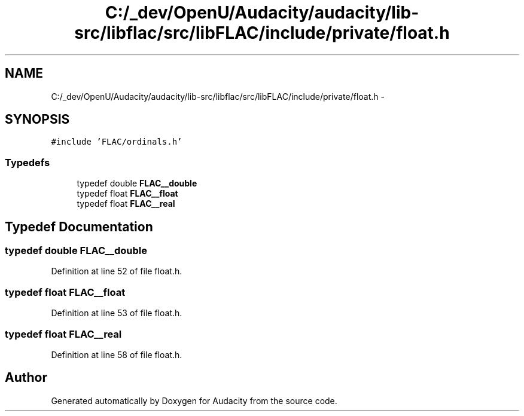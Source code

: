 .TH "C:/_dev/OpenU/Audacity/audacity/lib-src/libflac/src/libFLAC/include/private/float.h" 3 "Thu Apr 28 2016" "Audacity" \" -*- nroff -*-
.ad l
.nh
.SH NAME
C:/_dev/OpenU/Audacity/audacity/lib-src/libflac/src/libFLAC/include/private/float.h \- 
.SH SYNOPSIS
.br
.PP
\fC#include 'FLAC/ordinals\&.h'\fP
.br

.SS "Typedefs"

.in +1c
.ti -1c
.RI "typedef double \fBFLAC__double\fP"
.br
.ti -1c
.RI "typedef float \fBFLAC__float\fP"
.br
.ti -1c
.RI "typedef float \fBFLAC__real\fP"
.br
.in -1c
.SH "Typedef Documentation"
.PP 
.SS "typedef double \fBFLAC__double\fP"

.PP
Definition at line 52 of file float\&.h\&.
.SS "typedef float \fBFLAC__float\fP"

.PP
Definition at line 53 of file float\&.h\&.
.SS "typedef float \fBFLAC__real\fP"

.PP
Definition at line 58 of file float\&.h\&.
.SH "Author"
.PP 
Generated automatically by Doxygen for Audacity from the source code\&.
